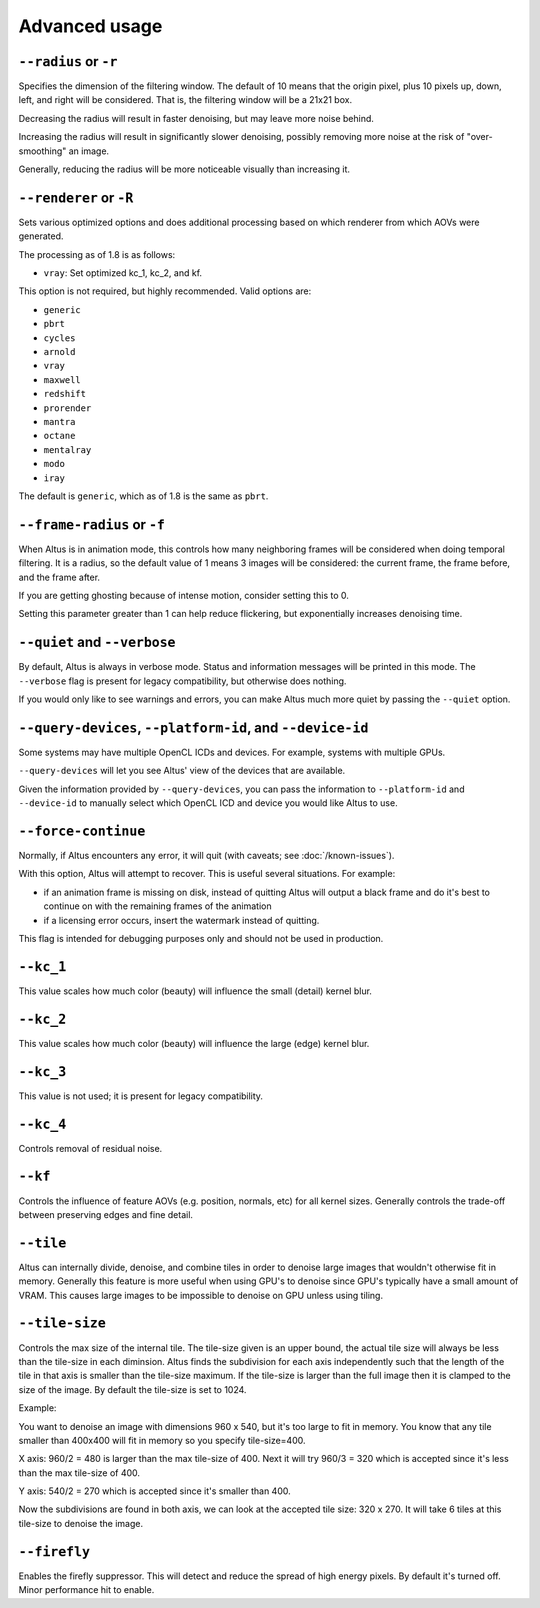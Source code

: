 Advanced usage
==============

``--radius`` or ``-r``
----------------------

Specifies the dimension of the filtering window.
The default of 10 means that the origin pixel, plus 10 pixels up, down, left, and right will be considered.
That is, the filtering window will be a 21x21 box.

Decreasing the radius will result in faster denoising, but may leave more noise behind.

Increasing the radius will result in significantly slower denoising, possibly removing more noise at the risk of "over-smoothing" an image.

Generally, reducing the radius will be more noticeable visually than increasing it.

``--renderer`` or ``-R``
------------------------

Sets various optimized options and does additional processing based on which renderer from which AOVs were generated.

The processing as of 1.8 is as follows:

* ``vray``: Set optimized kc_1, kc_2, and kf.

This option is not required, but highly recommended.
Valid options are:

* ``generic``
* ``pbrt``
* ``cycles``
* ``arnold``
* ``vray``
* ``maxwell``
* ``redshift``
* ``prorender``
* ``mantra``
* ``octane``
* ``mentalray``
* ``modo``
* ``iray``

The default is ``generic``, which as of 1.8 is the same as ``pbrt``.

``--frame-radius`` or ``-f``
----------------------------

When Altus is in animation mode, this controls how many neighboring frames will be considered when doing temporal filtering.
It is a radius, so the default value of 1 means 3 images will be considered: the current frame, the frame before, and the frame after.

If you are getting ghosting because of intense motion, consider setting this to 0.

Setting this parameter greater than 1 can help reduce flickering, but exponentially increases denoising time.

``--quiet`` and ``--verbose``
-----------------------------

By default, Altus is always in verbose mode.
Status and information messages will be printed in this mode.
The ``--verbose`` flag is present for legacy compatibility, but otherwise does nothing.

If you would only like to see warnings and errors, you can make Altus much more quiet by passing the ``--quiet`` option.

``--query-devices``, ``--platform-id``, and ``--device-id``
-----------------------------------------------------------

Some systems may have multiple OpenCL ICDs and devices.
For example, systems with multiple GPUs.

``--query-devices`` will let you see Altus' view of the devices that are available.

Given the information provided by ``--query-devices``, you can pass the information to ``--platform-id`` and ``--device-id`` to manually select which OpenCL ICD and device you would like Altus to use.

``--force-continue``
--------------------

Normally, if Altus encounters any error, it will quit (with caveats; see :doc:`/known-issues`).

With this option, Altus will attempt to recover.
This is useful several situations.
For example:

* if an animation frame is missing on disk, instead of quitting Altus will output a black frame and do it's best to continue on with the remaining frames of the animation
* if a licensing error occurs, insert the watermark instead of quitting.

This flag is intended for debugging purposes only and should not be used in production.


``--kc_1``
----------

This value scales how much color (beauty) will influence the small (detail) kernel blur.

``--kc_2``
----------

This value scales how much color (beauty) will influence the large (edge) kernel blur.

``--kc_3``
----------

This value is not used; it is present for legacy compatibility.

``--kc_4``
----------

Controls removal of residual noise.

``--kf``
--------

Controls the influence of feature AOVs (e.g. position, normals, etc) for all kernel sizes.
Generally controls the trade-off between preserving edges and fine detail.


``--tile``
----------

Altus can internally divide, denoise, and combine tiles in order to denoise large images that wouldn't otherwise fit in memory.
Generally this feature is more useful when using GPU's to denoise since GPU's typically have a small amount of VRAM.  This causes large images to be impossible to denoise on GPU unless using tiling.

``--tile-size``
---------------

Controls the max size of the internal tile.  The tile-size given is an upper bound, the actual tile size will always be less than the tile-size in each diminsion.  Altus finds the subdivision for each axis independently such that the length of the tile in that axis is smaller than the tile-size maximum.  If the tile-size is larger than the full image then it is clamped to the size of the image.  By default the tile-size is set to 1024.

Example:

You want to denoise an image with dimensions 960 x 540, but it's too large to fit in memory.  You know that any tile smaller than 400x400 will fit in memory so you specify tile-size=400.

X axis: 960/2 = 480 is larger than the max tile-size of 400.  Next it will try 960/3 = 320 which is accepted since it's less than the max tile-size of 400.

Y axis: 540/2 = 270 which is accepted since it's smaller than 400.

Now the subdivisions are found in both axis, we can look at the accepted tile size: 320 x 270.  It will take 6 tiles at this tile-size to denoise the image.

``--firefly``
-------------

Enables the firefly suppressor.  This will detect and reduce the spread of high energy pixels.  By default it's turned off.  Minor performance hit to enable.
